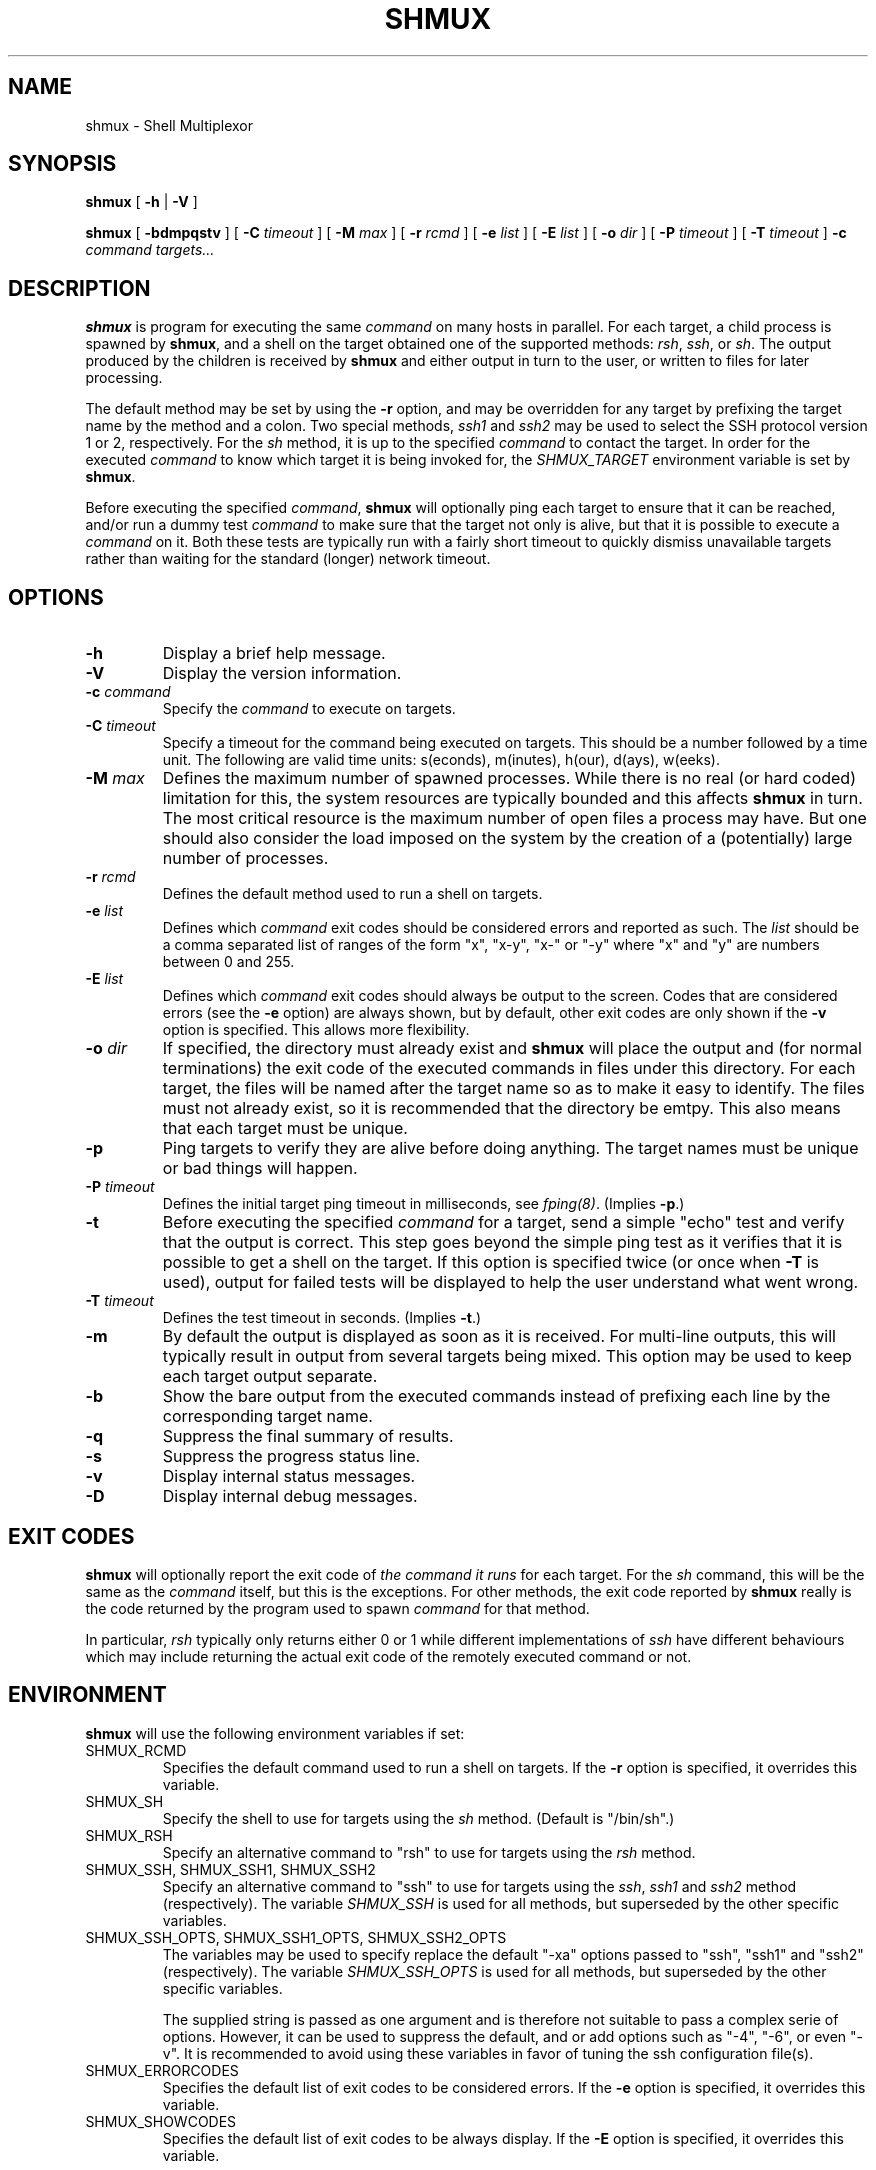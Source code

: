 .TH SHMUX 8 "$Date: 2003-01-05 20:25:05 $"
.DA January 5, 2003
.SH NAME
shmux - Shell Multiplexor
.SH SYNOPSIS
.B shmux
[
.B -h
|
.B -V
]

.B shmux
[
.B -bdmpqstv
] [
.B -C \fItimeout\fP
] [
.B -M \fImax\fP
] [
.B -r \fIrcmd\fP
] [
.B -e \fIlist\fP
] [
.B -E \fIlist\fP
] [
.B -o \fIdir\fP
] [
.B -P \fItimeout\fP
] [
.B -T \fItimeout\fP
]
.B -c \fIcommand\fP \fItargets...\fP

.SH DESCRIPTION
\fBshmux\fP is program for executing the same \fIcommand\fP on many hosts
in parallel.  For each target, a child process is spawned by \fBshmux\fP,
and a shell on the target obtained one of the supported methods: \fIrsh\fP,
\fIssh\fP, or \fIsh\fP.  The output produced by the children is received
by \fBshmux\fP and either output in turn to the user, or written to files
for later processing.

The default method may be set by using the \fB-r\fP option, and may be
overridden for any target by prefixing the target name by the method and a
colon.  Two special methods, \fIssh1\fP and \fIssh2\fP may be used to
select the SSH protocol version 1 or 2, respectively.  For the \fIsh\fP
method, it is up to the specified \fIcommand\fP to contact the target.  In
order for the executed \fIcommand\fP to know which target it is being
invoked for, the \fISHMUX_TARGET\fP environment variable is set by
\fBshmux\fP.

Before executing the specified \fIcommand\fP, \fBshmux\fP will optionally
ping each target to ensure that it can be reached, and/or run a dummy test
\fIcommand\fP to make sure that the target not only is alive, but that it
is possible to execute a \fIcommand\fP on it.  Both these tests are
typically run with a fairly short timeout to quickly dismiss unavailable
targets rather than waiting for the standard (longer) network timeout.

.SH OPTIONS
.IP "\fB-h\fP"
Display a brief help message.
.IP "\fB-V\fP"
Display the version information.
.IP "\fB-c \fIcommand\fP"
Specify the \fIcommand\fP to execute on targets.
.IP "\fB-C \fItimeout\fP"
Specify a timeout for the command being executed on targets.  This should
be a number followed by a time unit.  The following are valid time units:
s(econds), m(inutes), h(our), d(ays), w(eeks).
.IP "\fB-M \fImax\fP"
Defines the maximum number of spawned processes.  While there is no real
(or hard coded) limitation for this, the system resources are typically
bounded and this affects \fBshmux\fP in turn.  The most critical resource
is the maximum number of open files a process may have.  But one should
also consider the load imposed on the system by the creation of a
(potentially) large number of processes.
.IP "\fB-r \fIrcmd\fP"
Defines the default method used to run a shell on targets.
.IP "\fB-e \fIlist\fP"
Defines which \fIcommand\fP exit codes should be considered errors and
reported as such.  The \fIlist\fP should be a comma separated list of
ranges of the form "x", "x-y", "x-" or "-y" where "x" and "y" are numbers
between 0 and 255.
.IP "\fB-E \fIlist\fP"
Defines which \fIcommand\fP exit codes should always be output to the
screen.  Codes that are considered errors (see the \fB-e\fP option) are
always shown, but by default, other exit codes are only shown if the
\fB-v\fP option is specified.  This allows more flexibility.
.IP "\fB-o \fIdir\fP"
If specified, the directory must already exist and \fBshmux\fP will place
the output and (for normal terminations) the exit code of the executed
commands in files under this directory.  For each target, the files will be
named after the target name so as to make it easy to identify.  The files
must not already exist, so it is recommended that the directory be emtpy.
This also means that each target must be unique.
.IP "\fB-p\fP"
Ping targets to verify they are alive before doing anything.  The target
names must be unique or bad things will happen.
.IP "\fB-P \fItimeout\fP"
Defines the initial target ping timeout in milliseconds, see
\fIfping(8)\fP.  (Implies \fB-p\fP.)
.IP "\fB-t\fP"
Before executing the specified \fIcommand\fP for a target, send a simple
"echo" test and verify that the output is correct.  This step goes beyond
the simple ping test as it verifies that it is possible to get a shell on
the target.  If this option is specified twice (or once when \fB-T\fP is
used), output for failed tests will be displayed to help the user
understand what went wrong.
.IP "\fB-T \fItimeout\fP"
Defines the test timeout in seconds.  (Implies \fB-t\fP.)
.IP "\fB-m\fP"
By default the output is displayed as soon as it is received.  For
multi-line outputs, this will typically result in output from several
targets being mixed.  This option may be used to keep each target output
separate.
.IP "\fB-b\fP"
Show the bare output from the executed commands instead of prefixing each
line by the corresponding target name.
.IP "\fB-q\fP"
Suppress the final summary of results.
.IP "\fB-s\fP"
Suppress the progress status line.
.IP "\fB-v\fP"
Display internal status messages.
.IP "\fB-D\fP"
Display internal debug messages.

.SH EXIT CODES
\fBshmux\fP will optionally report the exit code of \fIthe command it
runs\fP for each target.  For the \fIsh\fP command, this will be the same
as the \fIcommand\fP itself, but this is the exceptions.  For other
methods, the exit code reported by \fBshmux\fP really is the code returned
by the program used to spawn \fIcommand\fP for that method.

In particular, \fIrsh\fP typically only returns either 0 or 1 while
different implementations of \fIssh\fP have different behaviours which may
include returning the actual exit code of the remotely executed command or
not.

.SH ENVIRONMENT
\fBshmux\fP will use the following environment variables if set:

.IP SHMUX_RCMD
Specifies the default command used to run a shell on targets.  If the
\fB-r\fP option is specified, it overrides this variable.
.IP SHMUX_SH
Specify the shell to use for targets using the \fIsh\fP method.  (Default
is "/bin/sh".)
.IP SHMUX_RSH
Specify an alternative command to "rsh" to use for targets using the
\fIrsh\fP method.
.IP "SHMUX_SSH, SHMUX_SSH1, SHMUX_SSH2"
Specify an alternative command to "ssh" to use for targets using the
\fIssh\fP, \fIssh1\fP and \fIssh2\fP method (respectively).  The variable
\fISHMUX_SSH\fP is used for all methods, but superseded by the other
specific variables.
.IP "SHMUX_SSH_OPTS, SHMUX_SSH1_OPTS, SHMUX_SSH2_OPTS"
The variables may be used to specify replace the default "-xa" options
passed to "ssh", "ssh1" and "ssh2" (respectively).  The variable
\fISHMUX_SSH_OPTS\fP is used for all methods, but superseded by the other
specific variables.

The supplied string is passed as one argument and is therefore not suitable
to pass a complex serie of options.  However, it can be used to suppress
the default, and or add options such as "-4", "-6", or even "-v".  It is
recommended to avoid using these variables in favor of tuning the ssh
configuration file(s).
.IP SHMUX_ERRORCODES
Specifies the default list of exit codes to be considered errors.  If the
\fB-e\fP option is specified, it overrides this variable.
.IP SHMUX_SHOWCODES
Specifies the default list of exit codes to be always display.  If the
\fB-E\fP option is specified, it overrides this variable.

.SH SEE ALSO
.IR fping (8),
.IR sh (1),
.IR rsh (1),
.IR ssh (1).

.SH AVAILABILITY
The latest official release of \fBshmux\fP is available on the web.
The home page is http://web.taranis.org/shmux/

.SH AUTHOR
Christophe Kalt <kalt@taranis.org>

.SH BUGS
All \fIrsh\fP and some \fIssh\fP implementations effectively achieve user
authentication by using privileged ports.  Since there are only 1024 such
ports, there is an obvious limitation on how many connections may be open
using these programs.  To make matters worse such ports may be held for
four minutes (by default) as per the TCP specification.  When using
\fBshmux\fP, one can very quickly run out of privileged ports, at which
point failures will start happening.

Send bug reports to `shmux-bugs@taranis.org'.
